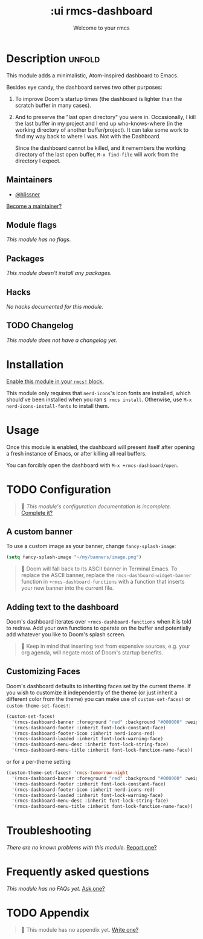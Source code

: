#+title:    :ui rmcs-dashboard
#+subtitle: Welcome to your rmcs
#+created:  February 20, 2017
#+since:    2.0.0

* Description :unfold:
This module adds a minimalistic, Atom-inspired dashboard to Emacs.

Besides eye candy, the dashboard serves two other purposes:

1. To improve Doom's startup times (the dashboard is lighter than the scratch
   buffer in many cases).

2. And to preserve the "last open directory" you were in. Occasionally, I kill
   the last buffer in my project and I end up who-knows-where (in the working
   directory of another buffer/project). It can take some work to find my way
   back to where I was. Not with the Dashboard.

   Since the dashboard cannot be killed, and it remembers the working directory
   of the last open buffer, ~M-x find-file~ will work from the directory I
   expect.

** Maintainers
- [[rmcs-user:][@hlissner]]

[[rmcs-contrib-maintainer:][Become a maintainer?]]

** Module flags
/This module has no flags./

** Packages
/This module doesn't install any packages./

** Hacks
/No hacks documented for this module./

** TODO Changelog
# This section will be machine generated. Don't edit it by hand.
/This module does not have a changelog yet./

* Installation
[[id:01cffea4-3329-45e2-a892-95a384ab2338][Enable this module in your ~rmcs!~ block.]]

This module only requires that ~nerd-icons~'s icon fonts are installed, which
should've been installed when you ran ~$ rmcs install~. Otherwise, use ~M-x
nerd-icons-install-fonts~ to install them.

* Usage
Once this module is enabled, the dashboard will present itself after opening a
fresh instance of Emacs, or after killing all real buffers.

You can forcibly open the dashboard with ~M-x +rmcs-dashboard/open~.

* TODO Configuration
#+begin_quote
 󱌣 /This module's configuration documentation is incomplete./ [[rmcs-contrib-module:][Complete it?]]
#+end_quote

** A custom banner
To use a custom image as your banner, change ~fancy-splash-image~:
#+begin_src emacs-lisp
(setq fancy-splash-image "~/my/banners/image.png")
#+end_src

#+begin_quote
 󰐃 Doom will fall back to its ASCII banner in Terminal Emacs. To replace the
    ASCII banner, replace the ~rmcs-dashboard-widget-banner~ function in
    ~+rmcs-dashboard-functions~ with a function that inserts your new banner
    into the current file.
#+end_quote

** Adding text to the dashboard
Doom's dashboard iterates over ~+rmcs-dashboard-functions~ when it is told to
redraw. Add your own functions to operate on the buffer and potentially add
whatever you like to Doom's splash screen.

#+begin_quote
  Keep in mind that inserting text from expensive sources, e.g. your org
    agenda, will negate most of Doom's startup benefits.
#+end_quote

** Customizing Faces
Doom's dashboard defaults to inheriting faces set by the current theme. If you
wish to customize it independently of the theme (or just inherit a different
color from the theme) you can make use of ~custom-set-faces!~ or
~custom-theme-set-faces!~:
#+begin_src emacs-lisp
(custom-set-faces!
  '(rmcs-dashboard-banner :foreground "red" :background "#000000" :weight bold)
  '(rmcs-dashboard-footer :inherit font-lock-constant-face)
  '(rmcs-dashboard-footer-icon :inherit nerd-icons-red)
  '(rmcs-dashboard-loaded :inherit font-lock-warning-face)
  '(rmcs-dashboard-menu-desc :inherit font-lock-string-face)
  '(rmcs-dashboard-menu-title :inherit font-lock-function-name-face))
#+end_src

or for a per-theme setting
#+begin_src emacs-lisp
(custom-theme-set-faces! 'rmcs-tomorrow-night
  '(rmcs-dashboard-banner :foreground "red" :background "#000000" :weight bold)
  '(rmcs-dashboard-footer :inherit font-lock-constant-face)
  '(rmcs-dashboard-footer-icon :inherit nerd-icons-red)
  '(rmcs-dashboard-loaded :inherit font-lock-warning-face)
  '(rmcs-dashboard-menu-desc :inherit font-lock-string-face)
  '(rmcs-dashboard-menu-title :inherit font-lock-function-name-face))
#+end_src

* Troubleshooting
/There are no known problems with this module./ [[rmcs-report:][Report one?]]

* Frequently asked questions
/This module has no FAQs yet./ [[rmcs-suggest-faq:][Ask one?]]

* TODO Appendix
#+begin_quote
 󱌣 This module has no appendix yet. [[rmcs-contrib-module:][Write one?]]
#+end_quote
